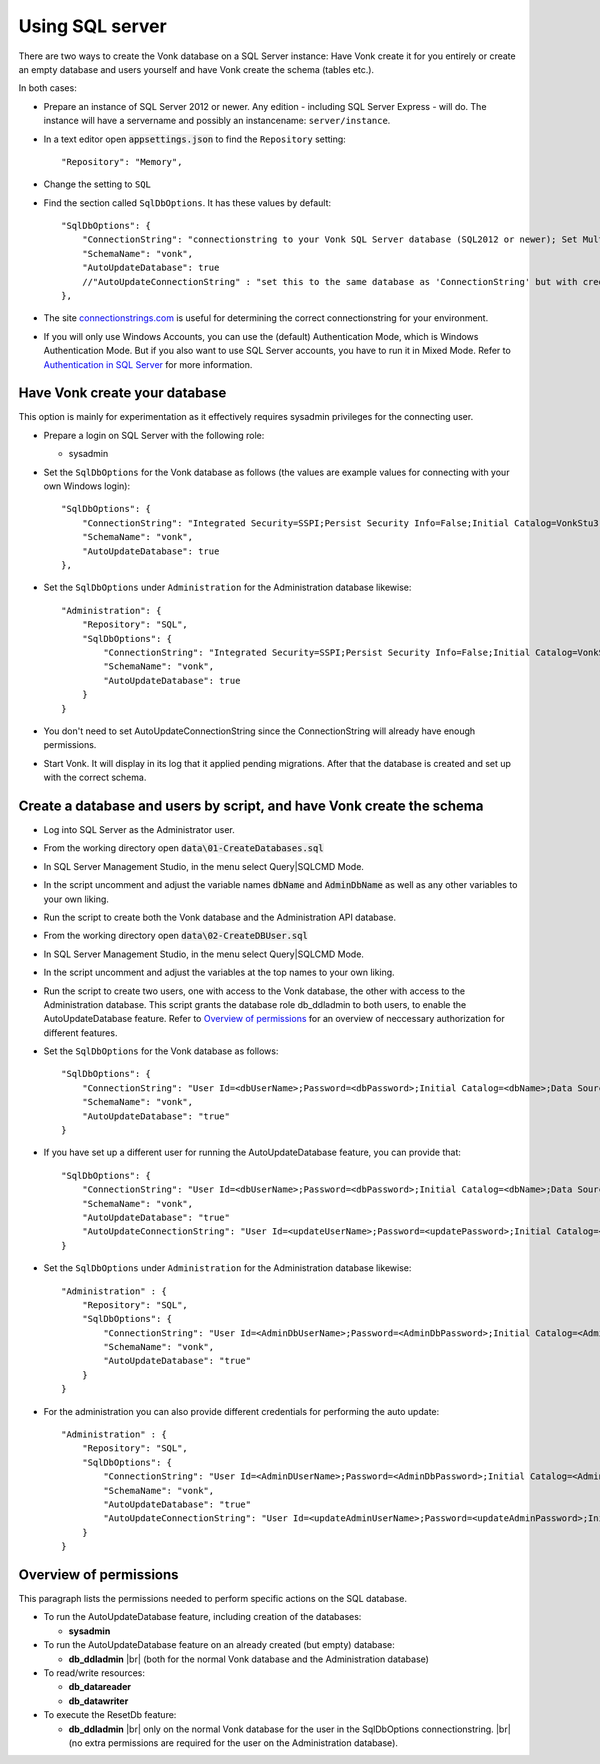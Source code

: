 .. |br| raw:: html

   <br />
   
.. _configure_sql:

Using SQL server
================

There are two ways to create the Vonk database on a SQL Server instance: Have Vonk create it for you entirely or create an empty database and users yourself and have Vonk create the schema (tables etc.).

In both cases:

*   Prepare an instance of SQL Server 2012 or newer. Any edition - including SQL Server Express - will do.
    The instance will have a servername and possibly an instancename: ``server/instance``.

*	In a text editor open :code:`appsettings.json` to find the ``Repository`` setting::

	"Repository": "Memory",

*	Change the setting to ``SQL``

*   Find the section called ``SqlDbOptions``. It has these values by default::

        "SqlDbOptions": {
            "ConnectionString": "connectionstring to your Vonk SQL Server database (SQL2012 or newer); Set MultipleActiveResultSets=True",
            "SchemaName": "vonk",
            "AutoUpdateDatabase": true
            //"AutoUpdateConnectionString" : "set this to the same database as 'ConnectionString' but with credentials that can alter the database. If not set, defaults to the value of 'ConnectionString'"
        },

*   The site `connectionstrings.com <https://www.connectionstrings.com/sqlconnection/>`_ is useful for determining the correct connectionstring for your environment.

*   If you will only use Windows Accounts, you can use the (default) Authentication Mode, which is Windows Authentication Mode. But if you also want to use SQL Server accounts, you have to run it in Mixed Mode. Refer to `Authentication in SQL Server <https://docs.microsoft.com/en-us/dotnet/framework/data/adonet/sql/authentication-in-sql-server>`_ for more information.

Have Vonk create your database
------------------------------

This option is mainly for experimentation as it effectively requires sysadmin privileges for the connecting user.

*   Prepare a login on SQL Server with the following role:

    *   sysadmin

*   Set the ``SqlDbOptions`` for the Vonk database as follows (the values are example values for connecting with your own Windows login):
    ::

        "SqlDbOptions": {
            "ConnectionString": "Integrated Security=SSPI;Persist Security Info=False;Initial Catalog=VonkStu3;Data Source=Server\Instance;MultipleActiveResultSets=true",
            "SchemaName": "vonk",
            "AutoUpdateDatabase": true
        },

*   Set the ``SqlDbOptions`` under ``Administration`` for the Administration database likewise:
    ::

        "Administration": {
            "Repository": "SQL",
            "SqlDbOptions": {
                "ConnectionString": "Integrated Security=SSPI;Persist Security Info=False;Initial Catalog=VonkStu3;Data Source=Server\Instance;MultipleActiveResultSets=true",
                "SchemaName": "vonk",
                "AutoUpdateDatabase": true
            }
        }

*   You don't need to set AutoUpdateConnectionString since the ConnectionString will already have enough permissions.

*   Start Vonk. It will display in its log that it applied pending migrations. After that the database is created and set up with the correct schema.

Create a database and users by script, and have Vonk create the schema
----------------------------------------------------------------------

*   Log into SQL Server as the Administrator user.

*	From the working directory open :code:`data\01-CreateDatabases.sql`

*	In SQL Server Management Studio, in the menu select Query|SQLCMD Mode.

*	In the script uncomment and adjust the variable names :code:`dbName` and :code:`AdminDbName` as well as any other variables to your own liking.

*   Run the script to create both the Vonk database and the Administration API database.

*	From the working directory open :code:`data\02-CreateDBUser.sql`

*	In SQL Server Management Studio, in the menu select Query|SQLCMD Mode.

*	In the script uncomment and adjust the variables at the top names to your own liking.

*   Run the script to create two users, one with access to the Vonk database, the other with access to the Administration database.
    This script grants the database role db_ddladmin to both users, to enable the AutoUpdateDatabase feature.
    Refer to `Overview of permissions`_ for an overview of neccessary authorization for different features.

*   Set the ``SqlDbOptions`` for the Vonk database as follows:
    ::

        "SqlDbOptions": {
            "ConnectionString": "User Id=<dbUserName>;Password=<dbPassword>;Initial Catalog=<dbName>;Data Source=server\\instance;MultipleActiveResultSets=True",
            "SchemaName": "vonk",
            "AutoUpdateDatabase": "true"
        }

*   If you have set up a different user for running the AutoUpdateDatabase feature, you can provide that:
    ::

        "SqlDbOptions": {
            "ConnectionString": "User Id=<dbUserName>;Password=<dbPassword>;Initial Catalog=<dbName>;Data Source=server\\instance;MultipleActiveResultSets=True",
            "SchemaName": "vonk",
            "AutoUpdateDatabase": "true"
            "AutoUpdateConnectionString": "User Id=<updateUserName>;Password=<updatePassword>;Initial Catalog=<dbName>;Data Source=server\\instance;MultipleActiveResultSets=True",
        }

*   Set the ``SqlDbOptions`` under ``Administration`` for the Administration database likewise:
    ::
	
        "Administration" : {
            "Repository": "SQL",
            "SqlDbOptions": {
                "ConnectionString": "User Id=<AdminDbUserName>;Password=<AdminDbPassword>;Initial Catalog=<AdminbName>;Data Source=server\\instance;MultipleActiveResultSets=True",
                "SchemaName": "vonk",
                "AutoUpdateDatabase": "true"
            }
        }

*   For the administration you can also provide different credentials for performing the auto update:
    ::

        "Administration" : {
            "Repository": "SQL",
            "SqlDbOptions": {
                "ConnectionString": "User Id=<AdminDUserName>;Password=<AdminDbPassword>;Initial Catalog=<AdminbName>;Data Source=server\\instance;MultipleActiveResultSets=True",
                "SchemaName": "vonk",
                "AutoUpdateDatabase": "true"
                "AutoUpdateConnectionString": "User Id=<updateAdminUserName>;Password=<updateAdminPassword>;Initial Catalog=<AdminDbName>;Data Source=server\\instance;MultipleActiveResultSets=True",
            }
        }

Overview of permissions
-----------------------
This paragraph lists the permissions needed to perform specific actions on the SQL database.

*   To run the AutoUpdateDatabase feature, including creation of the databases:

    *   **sysadmin**

*   To run the AutoUpdateDatabase feature on an already created (but empty) database:

    *   **db_ddladmin** |br|
        (both for the normal Vonk database and the Administration database)

*   To read/write resources:

    *   **db_datareader**
    *   **db_datawriter**

*   To execute the ResetDb feature:

    *   **db_ddladmin** |br|
        only on the normal Vonk database for the user in the SqlDbOptions connectionstring. |br|
        (no extra permissions are required for the user on the Administration database).


